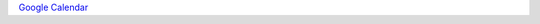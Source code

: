 `Google Calendar <https://calendar.google.com/calendar/render?action=TEMPLATE&dates=20201203T170000Z%2F20201203T180000Z&details=Monthly%20Cortx%20Meet%20The%20Architect%20Happy%20Hour%20%2F%20Coffee%20Chat%0A%0A--%20Do%20not%20delete%20or%20change%20any%20of%20the%20following%20text.%20--%0A%0A%0AWhen%20it%27s%20time%2C%20join%20your%20Webex%20meeting%20here.%0A%0A%0A%0AMeeting%20number%20%28access%20code%29%3A%20135%20640%201056%0A%0AMeeting%20password%3A%20t2Um2aAeSX7%0A%0A%20%3Cahref%3D%22https%3A%2F%2Fseagate.webex.com%2Fwebappng%2Fsites%2Fseagate%2Fmeeting%2Fdownload%2Fdf9c9f228e1f4bd09ead79ac9b7e0b97%3Fsiteurl%3Dseagate%26MTID%3Dmb41af913a4001fa5f063eba9551154f6%22%3EJoin%20meeting%3C%2Fa%3E%0A%0A%0ATap%20to%20join%20from%20a%20mobile%20device%20%28attendees%20only%29%0A8-844-1000%2C%2C1356401056%23%23%20SeaTel%0A%2B1-952-230-1270%2C%2C1356401056%23%23%20US%20Toll%0A%0AJoin%20by%20phone%0A8-844-1000%20SeaTel%0A%2B1-952-230-1270%20US%20Toll%0AGlobal%20call-in%20numbers%20%7C%20Toll-free%20calling%20restrictions%0A%0AJoin%20from%20a%20video%20system%20or%20application%0ADial%201356401056%40seagate.webex.com%0AYou%20can%20also%20dial%20173.243.2.68%20and%20enter%20your%20meeting%20number.%0A%0AJoin%20using%20Microsoft%20Lync%20or%20Microsoft%20Skype%20for%20Business%0A%0ADial%201356401056.seagate%40lync.webex.com%0A%0A%0AIf%20you%20are%20a%20host%2C%20click%20here%20to%20view%20host%20information.%0A%0A%0A%0ANeed%20help%3F%20Go%20to%20http%3A%2F%2Fhelp.webex.com&location=&text=CORTX%20Monthly%20%27Meet%20an%20Architect%27%20Series>`_
